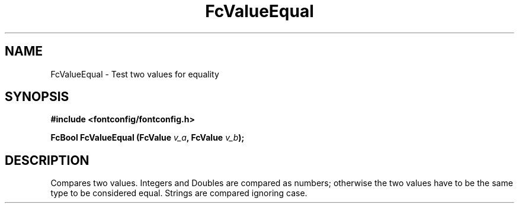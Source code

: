 .\" This manpage has been automatically generated by docbook2man 
.\" from a DocBook document.  This tool can be found at:
.\" <http://shell.ipoline.com/~elmert/comp/docbook2X/> 
.\" Please send any bug reports, improvements, comments, patches, 
.\" etc. to Steve Cheng <steve@ggi-project.org>.
.TH "FcValueEqual" "3" "2022/03/31" "Fontconfig 2.14.0" ""

.SH NAME
FcValueEqual \- Test two values for equality
.SH SYNOPSIS
.sp
\fB#include <fontconfig/fontconfig.h>
.sp
FcBool FcValueEqual (FcValue \fIv_a\fB, FcValue \fIv_b\fB);
\fR
.SH "DESCRIPTION"
.PP
Compares two values. Integers and Doubles are compared as numbers; otherwise
the two values have to be the same type to be considered equal. Strings are
compared ignoring case.
